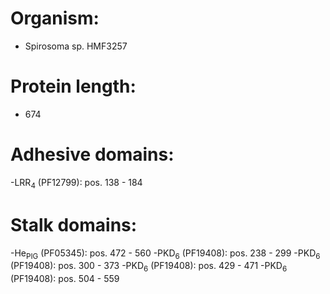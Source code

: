 * Organism:
- Spirosoma sp. HMF3257
* Protein length:
- 674
* Adhesive domains:
-LRR_4 (PF12799): pos. 138 - 184
* Stalk domains:
-He_PIG (PF05345): pos. 472 - 560
-PKD_6 (PF19408): pos. 238 - 299
-PKD_6 (PF19408): pos. 300 - 373
-PKD_6 (PF19408): pos. 429 - 471
-PKD_6 (PF19408): pos. 504 - 559

